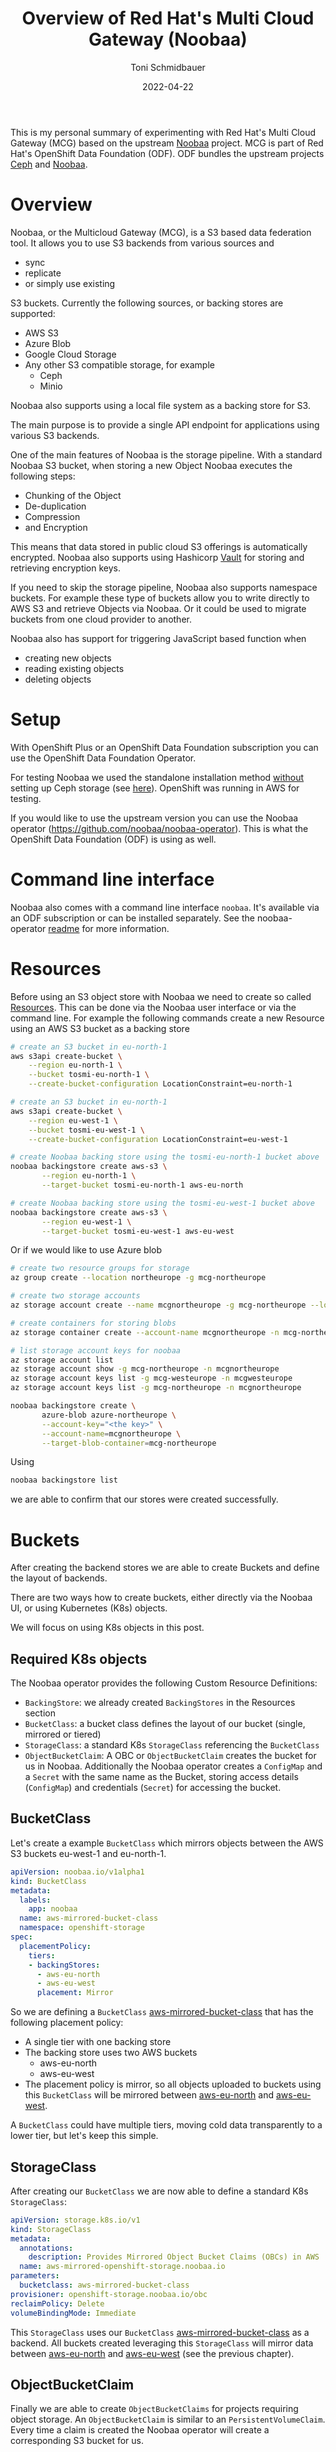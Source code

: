 #+title: Overview of Red Hat's Multi Cloud Gateway (Noobaa)
#+author: Toni Schmidbauer
#+lastmod: [2022-04-22 Fr 09:00]
#+categories[]: OpenShift
#+draft: false
#+variable: value
#+date: 2022-04-22
#+list[]: value_1 value_2 value_3

This is my personal summary of experimenting with Red Hat's Multi
Cloud Gateway (MCG) based on the upstream [[https://www.noobaa.io/][Noobaa]] project. MCG is part
of Red Hat's OpenShift Data Foundation (ODF). ODF bundles the upstream
projects [[https://ceph.io/en/][Ceph]] and [[https://noobaa.io][Noobaa]].

* Overview

Noobaa, or the Multicloud Gateway (MCG), is a S3 based data federation
tool. It allows you to use S3 backends from various sources and

- sync
- replicate
- or simply use existing

S3 buckets. Currently the following sources, or backing stores are supported:

- AWS S3
- Azure Blob
- Google Cloud Storage
- Any other S3 compatible storage, for example
  - Ceph
  - Minio

Noobaa also supports using a local file system as a backing store for S3.

The main purpose is to provide a single API endpoint for applications
using various S3 backends.

One of the main features of Noobaa is the storage pipeline. With a
standard Noobaa S3 bucket, when storing a new Object Noobaa executes
the following steps:

- Chunking of the Object
- De-duplication
- Compression
- and Encryption

This means that data stored in public cloud S3 offerings is
automatically encrypted. Noobaa also supports using Hashicorp [[https://www.hashicorp.com/products/vault][Vault]]
for storing and retrieving encryption keys.

If you need to skip the storage pipeline, Noobaa also supports
namespace buckets. For example these type of buckets allow you to
write directly to AWS S3 and retrieve Objects via Noobaa. Or it could
be used to migrate buckets from one cloud provider to another.

Noobaa also has support for triggering JavaScript based function when

- creating new objects
- reading existing objects
- deleting objects

* Setup

With OpenShift Plus or an OpenShift Data Foundation subscription you
can use the OpenShift Data Foundation Operator.

For testing Noobaa we used the standalone installation method
_without_ setting up Ceph storage (see [[https://access.redhat.com/documentation/en-us/red_hat_openshift_data_foundation/4.10/html/deploying_openshift_data_foundation_using_amazon_web_services/deploy-standalone-multicloud-object-gateway][here]]). OpenShift was running in
AWS for testing.

If you would like to use the upstream version you can use the Noobaa
operator ([[https://github.com/noobaa/noobaa-operator]]). This is what the
OpenShift Data Foundation (ODF) is using as well.

* Command line interface

Noobaa also comes with a command line interface ~noobaa~. It's
available via an ODF subscription or can be installed separately. See
the noobaa-operator [[https://github.com/noobaa/noobaa-operator/blob/master/README.md][readme]] for more information.

* Resources

Before using an S3 object store with Noobaa we need to create so
called _Resources_. This can be done via the Noobaa user interface or
via the command line. For example the following commands create a new
Resource using an AWS S3 bucket as a backing store

#+begin_src sh
# create an S3 bucket in eu-north-1
aws s3api create-bucket \
    --region eu-north-1 \
    --bucket tosmi-eu-north-1 \
    --create-bucket-configuration LocationConstraint=eu-north-1

# create an S3 bucket in eu-north-1
aws s3api create-bucket \
    --region eu-west-1 \
    --bucket tosmi-eu-west-1 \
    --create-bucket-configuration LocationConstraint=eu-west-1

# create Noobaa backing store using the tosmi-eu-north-1 bucket above
noobaa backingstore create aws-s3 \
       --region eu-north-1 \
       --target-bucket tosmi-eu-north-1 aws-eu-north

# create Noobaa backing store using the tosmi-eu-west-1 bucket above
noobaa backingstore create aws-s3 \
       --region eu-west-1 \
       --target-bucket tosmi-eu-west-1 aws-eu-west
#+end_src

Or if we would like to use Azure blob

#+begin_src sh
# create two resource groups for storage
az group create --location northeurope -g mcg-northeurope

# create two storage accounts
az storage account create --name mcgnortheurope -g mcg-northeurope --location northeurope --sku Standard_LRS --kind StorageV2

# create containers for storing blobs
az storage container create --account-name mcgnortheurope -n mcg-northeurope

# list storage account keys for noobaa
az storage account list
az storage account show -g mcg-northeurope -n mcgnortheurope
az storage account keys list -g mcg-westeurope -n mcgwesteurope
az storage account keys list -g mcg-northeurope -n mcgnortheurope

noobaa backingstore create \
       azure-blob azure-northeurope \
       --account-key="<the key>" \
       --account-name=mcgnortheurope \
       --target-blob-container=mcg-northeurope
#+end_src

Using

#+begin_src sh
noobaa backingstore list
#+end_src

we are able to confirm that our stores were created successfully.

* Buckets

After creating the backend stores we are able to create Buckets and define the
layout of backends.

There are two ways how to create buckets, either directly via the Noobaa UI,
or using Kubernetes (K8s) objects.

We will focus on using K8s objects in this post.

** Required K8s objects

The Noobaa operator provides the following Custom Resource Definitions:

- ~BackingStore~: we already created ~BackingStores~ in the Resources
  section
- ~BucketClass~: a bucket class defines the layout of our bucket
  (single, mirrored or tiered)
- ~StorageClass~: a standard K8s ~StorageClass~ referencing the ~BucketClass~
- ~ObjectBucketClaim~: A OBC or ~ObjectBucketClaim~ creates the bucket
  for us in Noobaa. Additionally the Noobaa operator creates a
  ~ConfigMap~ and a ~Secret~ with the same name as the Bucket, storing
  access details (~ConfigMap~) and credentials (~Secret~) for accessing
  the bucket.

** BucketClass

Let's create a example ~BucketClass~ which mirrors objects between the
AWS S3 buckets eu-west-1 and eu-north-1.

#+begin_src yaml
apiVersion: noobaa.io/v1alpha1
kind: BucketClass
metadata:
  labels:
    app: noobaa
  name: aws-mirrored-bucket-class
  namespace: openshift-storage
spec:
  placementPolicy:
    tiers:
    - backingStores:
      - aws-eu-north
      - aws-eu-west
      placement: Mirror
#+end_src

So we are defining a ~BucketClass~ _aws-mirrored-bucket-class_ that
has the following placement policy:

- A single tier with one backing store
- The backing store uses two AWS buckets
  - aws-eu-north
  - aws-eu-west
- The placement policy is mirror, so all objects uploaded to buckets
  using this ~BucketClass~ will be mirrored between _aws-eu-north_ and
  _aws-eu-west_.

A ~BucketClass~ could have multiple tiers, moving cold data
transparently to a lower tier, but let's keep this simple.

** StorageClass

After creating our ~BucketClass~ we are now able to define a standard
K8s ~StorageClass~:

#+begin_src yaml
apiVersion: storage.k8s.io/v1
kind: StorageClass
metadata:
  annotations:
    description: Provides Mirrored Object Bucket Claims (OBCs) in AWS
  name: aws-mirrored-openshift-storage.noobaa.io
parameters:
  bucketclass: aws-mirrored-bucket-class
provisioner: openshift-storage.noobaa.io/obc
reclaimPolicy: Delete
volumeBindingMode: Immediate
#+end_src

This ~StorageClass~ uses our ~BucketClass~ _aws-mirrored-bucket-class_
as a backend. All buckets created leveraging this ~StorageClass~ will
mirror data between _aws-eu-north_ and _aws-eu-west_ (see the previous
chapter).

** ObjectBucketClaim

Finally we are able to create ~ObjectBucketClaims~ for projects
requiring object storage. An ~ObjectBucketClaim~ is similar to an
~PersistentVolumeClaim~. Every time a claim is created the Noobaa
operator will create a corresponding S3 bucket for us.

Let's start testing this out by creating a new OpenShift project

#+begin_src sh
oc new-project obc-test
#+end_src

Now we define a ~ObjectBucketClaim~ to create a new bucket for our application:

#+begin_src yaml
apiVersion: objectbucket.io/v1alpha1
kind: ObjectBucketClaim
metadata:
  labels:
    app: noobaa
  name: aws-mirrored-claim
spec:
  generateBucketName: aws-mirrored
  storageClassName: aws-mirrored-openshift-storage.noobaa.io
#+end_src

We use the ~StorageClass~ created in the previous step. This will create

- a S3 Bucket in the requested ~StorageClass~
- a ~ConfigMap~ storing access information
- a ~Secret~ storing credentials for accessing the S3 Bucket

For testing we will upload some data via [[https://s3tools.org/s3cmd][_s3cmd_]] and use a pod to monitor
data within the bucket.

Let's do the upload with _s3cmd_, we need the following config file:

#+begin_src ini
[default]
check_ssl_certificate = False
check_ssl_hostname = False
access_key = <access key>
secret_key = <secret key>
host_base = s3-openshift-storage.apps.ocp.aws.tntinfra.net
host_bucket = %(bucket).s3-openshift-storage.apps.ocp.aws.tntinfra.net
#+end_src

Of course you must change _host-base_ according to your cluster
name. It's a route in the _openshift-storage_ namespace:

#+begin_src sh
oc get route -n openshift-storage s3 -o jsonpath='{.spec.host}'
#+end_src

You can extract the access and secret key from the
K8s secret via:

#+begin_src sh
oc extract secret/aws-mirrored-claim --to=-
#+end_src

Copy the access key and the secret key to the s3 command config file
(we've called our config _noobaa-s3.cfg_). Now we can list all
available buckets via:

#+begin_src sh
$ s3cmd ls -c noobaa-s3.cfg
2022-04-22 13:56  s3://aws-mirrored-c1087a17-5c84-4c62-9f36-29081a6cf5a4
#+end_src

Now we are going to upload a sample file:

#+begin_src sh
$ s3cmd -c noobaa-s3.cfg put simple-aws-mirrored-obc.yaml s3://aws-mirrored-c1087a17-5c84-4c62-9f36-29081a6cf5a4
upload: 'simple-aws-mirrored-obc.yaml' -> 's3://aws-mirrored-c1087a17-5c84-4c62-9f36-29081a6cf5a4/simple-aws-mirrored-obc.yaml'  [1 of 1]
 226 of 226   100% in    0s   638.18 B/s  done
#+end_src

We can also list available files via

#+begin_src sh
s3cmd -c noobaa-s3.cfg ls s3://aws-mirrored-c1087a17-5c84-4c62-9f36-29081a6cf5a4
2022-04-22 13:57          226  s3://aws-mirrored-c1087a17-5c84-4c62-9f36-29081a6cf5a4/simple-aws-mirrored-obc.yaml
#+end_src

Our we could use a ~Pod~ to list available files from within
OpenShift. Note how we use the ~ConfigMap~ and the ~Secret~ the Noobaa
operater created for us, when we created the ~ObjectBucketClaim~:

#+begin_src yaml
apiVersion: batch/v1
kind: Job
metadata:
  name: s3-test-job
spec:
  template:
    metadata:
      name: s3-pod
    spec:
      containers:
      - image: d3fk/s3cmd:latest
        name: s3-pod
        env:
        - name: BUCKET_NAME
          valueFrom:
            configMapKeyRef:
              name: aws-mirrored-claim
              key: BUCKET_NAME
        - name: BUCKET_HOST
          valueFrom:
            configMapKeyRef:
              name: aws-mirrored-claim
              key: BUCKET_HOST
        - name: BUCKET_PORT
          valueFrom:
            configMapKeyRef:
              name: aws-mirrored-claim
              key: BUCKET_PORT
        - name: AWS_ACCESS_KEY_ID
          valueFrom:
            secretKeyRef:
              name: aws-mirrored-claim
              key: AWS_ACCESS_KEY_ID
        - name: AWS_SECRET_ACCESS_KEY
          valueFrom:
            secretKeyRef:
              name: aws-mirrored-claim
              key: AWS_SECRET_ACCESS_KEY
        command:
        - /bin/sh
        - -c
        - 's3cmd --host $BUCKET_HOST --host-bucket "%(bucket).$BUCKET_HOST" --no-check-certificate ls s3://$BUCKET_NAME'
      restartPolicy: Never
#+end_src

That's all for now. If time allows we are going to write a follow up blog post on

- Replicating Buckets and
- Functions
